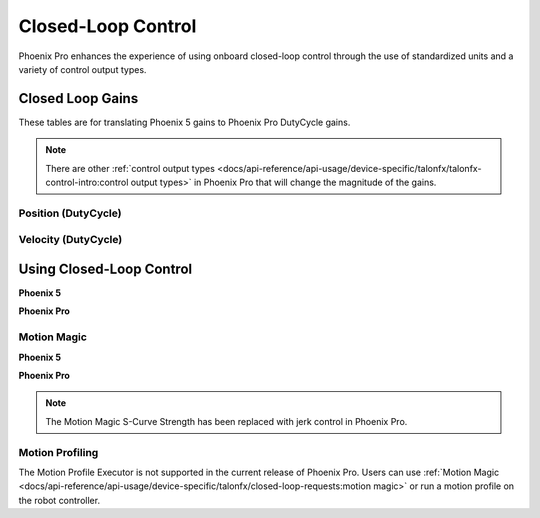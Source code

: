 Closed-Loop Control
===================

Phoenix Pro enhances the experience of using onboard closed-loop control through the use of standardized units and a variety of control output types.

Closed Loop Gains
-----------------

These tables are for translating Phoenix 5 gains to Phoenix Pro DutyCycle gains.

.. note:: There are other :ref:`control output types <docs/api-reference/api-usage/device-specific/talonfx/talonfx-control-intro:control output types>` in Phoenix Pro that will change the magnitude of the gains.

Position (DutyCycle)
^^^^^^^^^^^^^^^^^^^^

.. image:: images/position-gains-conversion.png
   :alt: Position gain conversion table from Phoenix 5 to Phoenix Pro

Velocity (DutyCycle)
^^^^^^^^^^^^^^^^^^^^

.. image:: images/velocity-gains-conversion.png
   :alt: Velocity gain conversion table from Phoenix 5 to Phoenix Pro

Using Closed-Loop Control
-------------------------

**Phoenix 5**

.. tab-set::

   .. tab-item:: Java
      :sync: Java

      .. code-block:: Java

         // robot init, set slot 0 gains
         m_motor.config_kF(0, 0.05, 50);
         m_motor.config_kP(0, 0.046, 50);
         m_motor.config_kI(0, 0.0002, 50);
         m_motor.config_kD(0, 0.42, 50);

         // enable voltage compensation
         m_motor.configVoltageComSaturation(12);
         m_motor.enableVoltageCompensation(true);

         // periodic, run velocity control with slot 0 configs,
         // target velocity of 50 rps (10240 ticks/100ms)
         m_motor.selectProfileSlot(0, 0);
         m_motor.set(ControlMode.Velocity, 10240);

   .. tab-item:: C++
      :sync: C++

      .. code-block:: cpp

         // robot init, set slot 0 gains
         m_motor.Config_kF(0, 0.05, 50);
         m_motor.Config_kP(0, 0.046, 50);
         m_motor.Config_kI(0, 0.0002, 50);
         m_motor.Config_kD(0, 0.42, 50);

         // enable voltage compensation
         m_motor.ConfigVoltageComSaturation(12);
         m_motor.EnableVoltageCompensation(true);

         // periodic, run velocity control with slot 0 configs,
         // target velocity of 50 rps (10240 ticks/100ms)
         m_motor.SelectProfileSlot(0, 0);
         m_motor.Set(ControlMode::Velocity, 10240);

**Phoenix Pro**

.. tab-set::

   .. tab-item:: Java
      :sync: Java

      .. code-block:: java

         // class member variable
         VelocityVoltage m_velocity = new VelocityVoltage(0);

         // robot init, set slot 0 gains
         var slot0Configs = new Slot0Configs();
         slot0Configs.kV = 0.12;
         slot0Configs.kP = 0.11;
         slot0Configs.kI = 0.5;
         slot0Configs.kD = 0.001;
         m_talonFX.getConfigurator().apply(slot0Configs, 0.050);

         // periodic, run velocity control with slot 0 configs,
         // target velocity of 50 rps
         m_velocity.Slot = 0;
         m_motor.setControl(m_velocity.withVelocity(50));

   .. tab-item:: C++
      :sync: C++

      .. code-block:: cpp

         // class member variable
         controls::VelocityVoltage m_velocity{0_tps};

         // robot init, set slot 0 gains
         configs::Slot0Configs slot0Configs{};
         slot0Configs.kV = 0.12;
         slot0Configs.kP = 0.11;
         slot0Configs.kI = 0.5;
         slot0Configs.kD = 0.001;
         m_talonFX.GetConfigurator().Apply(slot0Configs, 50_ms);

         // periodic, run velocity control with slot 0 configs,
         // target velocity of 50 rps
         m_velocity.Slot = 0;
         m_motor.SetControl(m_velocity.WithVelocity(50_tps));

Motion Magic
^^^^^^^^^^^^

**Phoenix 5**

.. tab-set::

   .. tab-item:: Java
      :sync: Java

      .. code-block:: Java

         // robot init, set slot 0 gains
         m_motor.config_kF(0, 0.05, 50);
         // PID runs on position
         m_motor.config_kP(0, 0.2, 50);
         m_motor.config_kI(0, 0, 50);
         m_motor.config_kD(0, 4.2, 50);

         // set Motion Magic settings
         m_motor.configMotionCruiseVelocity(16384); // 80 rps = 16384 ticks/100ms cruise velocity
         m_motor.configMotionAcceleration(32768); // 160 rps/s = 32768 ticks/100ms/s acceleration
         m_motor.configMotionSCurveStrength(3); // s-curve smoothing strength of 3

         // enable voltage compensation
         m_motor.configVoltageComSaturation(12);
         m_motor.enableVoltageCompensation(true);

         // periodic, run Motion Magic with slot 0 configs
         m_motor.selectProfileSlot(0, 0);
         // target position of 200 rotations (409600 ticks)
         // add 0.02 (2%) arbitrary feedforward to overcome friction
         m_motor.set(ControlMode.MotionMagic, 409600, DemandType.ArbitraryFeedforward, 0.02);

   .. tab-item:: C++
      :sync: C++

      .. code-block:: cpp

         // robot init, set slot 0 gains
         m_motor.Config_kF(0, 0.05, 50);
         // PID runs on position
         m_motor.Config_kP(0, 0.2, 50);
         m_motor.Config_kI(0, 0, 50);
         m_motor.Config_kD(0, 4.2, 50);

         // set Motion Magic settings
         m_motor.ConfigMotionCruiseVelocity(16384); // 80 rps = 16384 ticks/100ms cruise velocity
         m_motor.ConfigMotionAcceleration(32768); // 160 rps/s = 32768 ticks/100ms/s acceleration
         m_motor.ConfigMotionSCurveStrength(3); // s-curve smoothing strength of 3

         // enable voltage compensation
         m_motor.ConfigVoltageComSaturation(12);
         m_motor.EnableVoltageCompensation(true);

         // periodic, run Motion Magic with slot 0 configs
         m_motor.SelectProfileSlot(0, 0);
         // target position of 200 rotations (409600 ticks)
         // add 0.02 (2%) arbitrary feedforward to overcome friction
         m_motor.Set(ControlMode::MotionMagic, 409600, DemandType::ArbitraryFeedforward, 0.02);

**Phoenix Pro**

.. note:: The Motion Magic S-Curve Strength has been replaced with jerk control in Phoenix Pro.

.. tab-set::

   .. tab-item:: Java
      :sync: Java

      .. code-block:: java

         // class member variable
         MotionMagicVoltage m_motmag = new MotionMagicVoltage(0);

         // robot init
         var talonFXConfigs = new TalonFXConfiguration();

         // set slot 0 gains
         var slot0Configs = talonFXConfigs.Slot0Configs;
         slot0Configs.kS = 0.24; // add 0.24 V to overcome friction
         slot0Configs.kV = 0.12; // apply 12 V for a target velocity of 100 rps
         // PID runs on position
         slot0Configs.kP = 4.8;
         slot0Configs.kI = 0;
         slot0Configs.kD = 0.1;

         // set Motion Magic settings
         var motionMagicConfigs = talonFXConfigs.MotionMagicConfigs;
         motionMagicConfigs.MotionMagicCruiseVelocity = 80; // 80 rps cruise velocity
         motionMagicConfigs.MotionMagicAcceleration = 160; // 160 rps/s acceleration (0.5 seconds)
         motionMagicConfigs.MotionMagicJerk = 1600; // 1600 rps/s^2 jerk (0.1 seconds)

         m_talonFX.getConfigurator().apply(talonFXConfigs, 0.050);

         // periodic, run Motion Magic with slot 0 configs,
         // target position of 200 rotations
         m_motmag.Slot = 0;
         m_motor.setControl(m_motmag.withPosition(200));

   .. tab-item:: C++
      :sync: C++

      .. code-block:: cpp

         // class member variable
         controls::MotionMagicVoltage m_motmag{0_tr};

         // robot init
         configs::TalonFXConfiguration talonFXConfigs{};

         // set slot 0 gains
         auto& slot0Configs = talonFXConfigs.Slot0Configs;
         slot0Configs.kS = 0.24; // add 0.24 V to overcome friction
         slot0Configs.kV = 0.12; // apply 12 V for a target velocity of 100 rps
         // PID runs on position
         slot0Configs.kP = 4.8;
         slot0Configs.kI = 0;
         slot0Configs.kD = 0.1;

         // set Motion Magic settings
         auto& motionMagicConfigs = talonFXConfigs.MotionMagicConfigs;
         motionMagicConfigs.MotionMagicCruiseVelocity = 80; // 80 rps cruise velocity
         motionMagicConfigs.MotionMagicAcceleration = 160; // 160 rps/s acceleration (0.5 seconds)
         motionMagicConfigs.MotionMagicJerk = 1600; // 1600 rps/s^2 jerk (0.1 seconds)

         m_talonFX.GetConfigurator().Apply(talonFXConfigs, 50_ms);

         // periodic, run Motion Magic with slot 0 configs,
         // target position of 200 rotations
         m_motmag.Slot = 0;
         m_motor.SetControl(m_motmag.WithPosition(200_tr));

Motion Profiling
^^^^^^^^^^^^^^^^

The Motion Profile Executor is not supported in the current release of Phoenix Pro. Users can use :ref:`Motion Magic <docs/api-reference/api-usage/device-specific/talonfx/closed-loop-requests:motion magic>` or run a motion profile on the robot controller.
